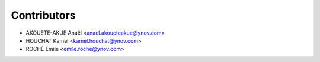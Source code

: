 ============
Contributors
============

* AKOUETE-AKUE Anaël <anael.akoueteakue@ynov.com>
* HOUCHAT Kamel <kamel.houchat@ynov.com>
* ROCHÉ Emile <emile.roche@ynov.com>
